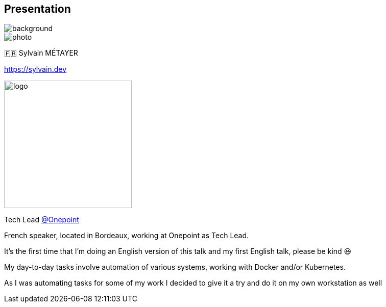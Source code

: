 [%notitle.columns.is-vcentered.transparency]
== Presentation

image::devoxx/DevoxxFR2024_0034.jpg[background, size=fill]

[.column.is-one-third]
--
image::photo.png[]
--

[.column.is-3.has-text-left.medium]
--
🇫🇷 Sylvain MÉTAYER

link:https://sylvain.dev[]
--

[.column]
--
[.vertical-align-middle]
image:logo.png[width=250]

Tech Lead link:https://www.groupeonepoint.com/fr/[@Onepoint]
--

[.notes]
****
French speaker, located in Bordeaux, working at Onepoint as Tech Lead.

It's the first time that I'm doing an English version of this talk and my first English talk, please be kind 😃

My day-to-day tasks involve automation of various systems, working with Docker and/or Kubernetes.

As I was automating tasks for some of my work I decided to give it a try and  do it on my own workstation as well
****
